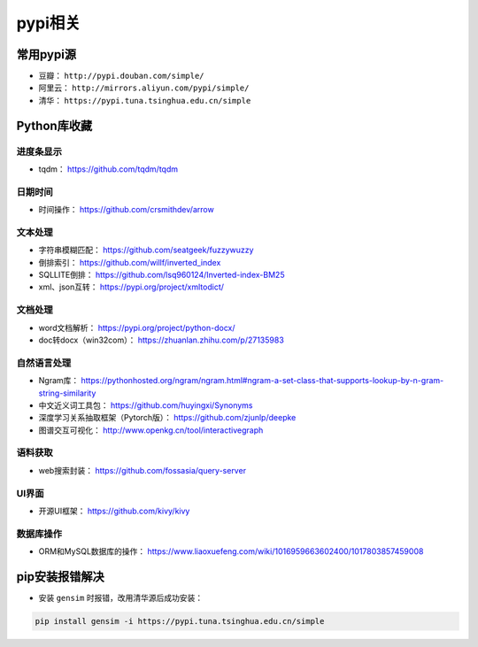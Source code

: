 ==================
pypi相关
==================

常用pypi源
######################

- 豆瓣： ``http://pypi.douban.com/simple/``
- 阿里云： ``http://mirrors.aliyun.com/pypi/simple/``
- 清华： ``https://pypi.tuna.tsinghua.edu.cn/simple``

Python库收藏
######################

进度条显示
***************************

- tqdm： https://github.com/tqdm/tqdm

日期时间
***************************

- 时间操作： https://github.com/crsmithdev/arrow

文本处理
***************************

- 字符串模糊匹配： https://github.com/seatgeek/fuzzywuzzy
- 倒排索引： https://github.com/willf/inverted_index
- SQLLITE倒排： https://github.com/lsq960124/Inverted-index-BM25
- xml、json互转： https://pypi.org/project/xmltodict/

文档处理
***************************

- word文档解析： https://pypi.org/project/python-docx/
- doc转docx（win32com）： https://zhuanlan.zhihu.com/p/27135983

自然语言处理
***************************

- Ngram库： https://pythonhosted.org/ngram/ngram.html#ngram-a-set-class-that-supports-lookup-by-n-gram-string-similarity
- 中文近义词工具包： https://github.com/huyingxi/Synonyms
- 深度学习关系抽取框架（Pytorch版）： https://github.com/zjunlp/deepke
- 图谱交互可视化： http://www.openkg.cn/tool/interactivegraph

语料获取
***************************

- web搜索封装： https://github.com/fossasia/query-server

UI界面
***************************

- 开源UI框架： https://github.com/kivy/kivy

数据库操作
***************************

- ORM和MySQL数据库的操作： https://www.liaoxuefeng.com/wiki/1016959663602400/1017803857459008

pip安装报错解决
######################

- 安装 ``gensim`` 时报错，改用清华源后成功安装：

.. code-block:: shell

    pip install gensim -i https://pypi.tuna.tsinghua.edu.cn/simple
